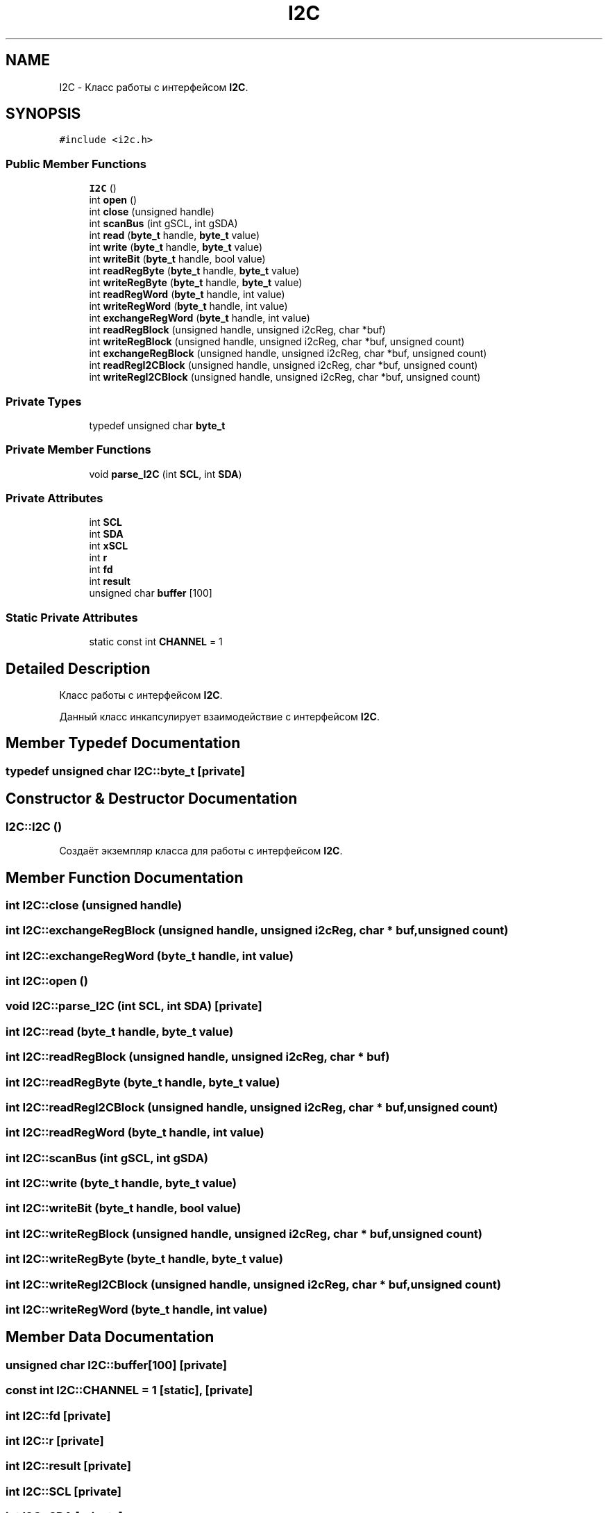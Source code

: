 .TH "I2C" 3 "Sun Mar 19 2023" "Version 0.42" "AmurClient" \" -*- nroff -*-
.ad l
.nh
.SH NAME
I2C \- Класс работы с интерфейсом \fBI2C\fP\&.  

.SH SYNOPSIS
.br
.PP
.PP
\fC#include <i2c\&.h>\fP
.SS "Public Member Functions"

.in +1c
.ti -1c
.RI "\fBI2C\fP ()"
.br
.ti -1c
.RI "int \fBopen\fP ()"
.br
.ti -1c
.RI "int \fBclose\fP (unsigned handle)"
.br
.ti -1c
.RI "int \fBscanBus\fP (int gSCL, int gSDA)"
.br
.ti -1c
.RI "int \fBread\fP (\fBbyte_t\fP handle, \fBbyte_t\fP value)"
.br
.ti -1c
.RI "int \fBwrite\fP (\fBbyte_t\fP handle, \fBbyte_t\fP value)"
.br
.ti -1c
.RI "int \fBwriteBit\fP (\fBbyte_t\fP handle, bool value)"
.br
.ti -1c
.RI "int \fBreadRegByte\fP (\fBbyte_t\fP handle, \fBbyte_t\fP value)"
.br
.ti -1c
.RI "int \fBwriteRegByte\fP (\fBbyte_t\fP handle, \fBbyte_t\fP value)"
.br
.ti -1c
.RI "int \fBreadRegWord\fP (\fBbyte_t\fP handle, int value)"
.br
.ti -1c
.RI "int \fBwriteRegWord\fP (\fBbyte_t\fP handle, int value)"
.br
.ti -1c
.RI "int \fBexchangeRegWord\fP (\fBbyte_t\fP handle, int value)"
.br
.ti -1c
.RI "int \fBreadRegBlock\fP (unsigned handle, unsigned i2cReg, char *buf)"
.br
.ti -1c
.RI "int \fBwriteRegBlock\fP (unsigned handle, unsigned i2cReg, char *buf, unsigned count)"
.br
.ti -1c
.RI "int \fBexchangeRegBlock\fP (unsigned handle, unsigned i2cReg, char *buf, unsigned count)"
.br
.ti -1c
.RI "int \fBreadRegI2CBlock\fP (unsigned handle, unsigned i2cReg, char *buf, unsigned count)"
.br
.ti -1c
.RI "int \fBwriteRegI2CBlock\fP (unsigned handle, unsigned i2cReg, char *buf, unsigned count)"
.br
.in -1c
.SS "Private Types"

.in +1c
.ti -1c
.RI "typedef unsigned char \fBbyte_t\fP"
.br
.in -1c
.SS "Private Member Functions"

.in +1c
.ti -1c
.RI "void \fBparse_I2C\fP (int \fBSCL\fP, int \fBSDA\fP)"
.br
.in -1c
.SS "Private Attributes"

.in +1c
.ti -1c
.RI "int \fBSCL\fP"
.br
.ti -1c
.RI "int \fBSDA\fP"
.br
.ti -1c
.RI "int \fBxSCL\fP"
.br
.ti -1c
.RI "int \fBr\fP"
.br
.ti -1c
.RI "int \fBfd\fP"
.br
.ti -1c
.RI "int \fBresult\fP"
.br
.ti -1c
.RI "unsigned char \fBbuffer\fP [100]"
.br
.in -1c
.SS "Static Private Attributes"

.in +1c
.ti -1c
.RI "static const int \fBCHANNEL\fP = 1"
.br
.in -1c
.SH "Detailed Description"
.PP 
Класс работы с интерфейсом \fBI2C\fP\&. 

Данный класс инкапсулирует взаимодействие с интерфейсом \fBI2C\fP\&. 
.SH "Member Typedef Documentation"
.PP 
.SS "typedef unsigned char \fBI2C::byte_t\fP\fC [private]\fP"

.SH "Constructor & Destructor Documentation"
.PP 
.SS "I2C::I2C ()"
Создаёт экземпляр класса для работы с интерфейсом \fBI2C\fP\&. 
.SH "Member Function Documentation"
.PP 
.SS "int I2C::close (unsigned handle)"

.SS "int I2C::exchangeRegBlock (unsigned handle, unsigned i2cReg, char * buf, unsigned count)"

.SS "int I2C::exchangeRegWord (\fBbyte_t\fP handle, int value)"

.SS "int I2C::open ()"

.SS "void I2C::parse_I2C (int SCL, int SDA)\fC [private]\fP"

.SS "int I2C::read (\fBbyte_t\fP handle, \fBbyte_t\fP value)"

.SS "int I2C::readRegBlock (unsigned handle, unsigned i2cReg, char * buf)"

.SS "int I2C::readRegByte (\fBbyte_t\fP handle, \fBbyte_t\fP value)"

.SS "int I2C::readRegI2CBlock (unsigned handle, unsigned i2cReg, char * buf, unsigned count)"

.SS "int I2C::readRegWord (\fBbyte_t\fP handle, int value)"

.SS "int I2C::scanBus (int gSCL, int gSDA)"

.SS "int I2C::write (\fBbyte_t\fP handle, \fBbyte_t\fP value)"

.SS "int I2C::writeBit (\fBbyte_t\fP handle, bool value)"

.SS "int I2C::writeRegBlock (unsigned handle, unsigned i2cReg, char * buf, unsigned count)"

.SS "int I2C::writeRegByte (\fBbyte_t\fP handle, \fBbyte_t\fP value)"

.SS "int I2C::writeRegI2CBlock (unsigned handle, unsigned i2cReg, char * buf, unsigned count)"

.SS "int I2C::writeRegWord (\fBbyte_t\fP handle, int value)"

.SH "Member Data Documentation"
.PP 
.SS "unsigned char I2C::buffer[100]\fC [private]\fP"

.SS "const int I2C::CHANNEL = 1\fC [static]\fP, \fC [private]\fP"

.SS "int I2C::fd\fC [private]\fP"

.SS "int I2C::r\fC [private]\fP"

.SS "int I2C::result\fC [private]\fP"

.SS "int I2C::SCL\fC [private]\fP"

.SS "int I2C::SDA\fC [private]\fP"

.SS "int I2C::xSCL\fC [private]\fP"


.SH "Author"
.PP 
Generated automatically by Doxygen for AmurClient from the source code\&.
